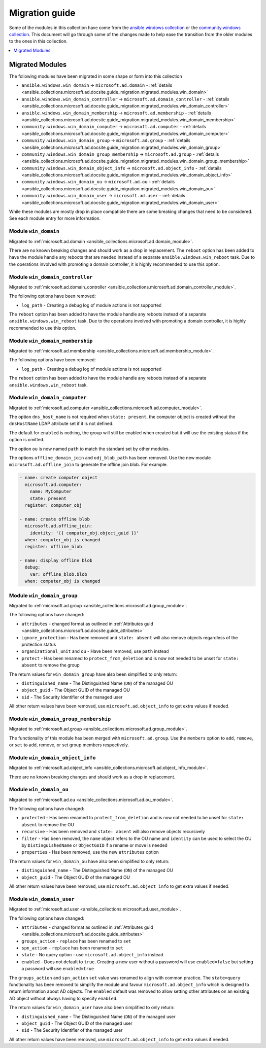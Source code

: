 .. _ansible_collections.microsoft.ad.docsite.guide_migration:

***************
Migration guide
***************

Some of the modules in this collection have come from the `ansible.windows collection <https://galaxy.ansible.com/ansible/windows>`_ or the `community.windows collection <https://galaxy.ansible.com/community/windows>`_. This document will go through some of the changes made to help ease the transition from the older modules to the ones in this collection.

.. contents::
  :local:
  :depth: 1

.. _ansible_collections.microsoft.ad.docsite.guide_migration.migrated_modules:

Migrated Modules
================

The following modules have been migrated in some shape or form into this collection

* ``ansible.windows.win_domain`` -> ``microsoft.ad.domain`` - :ref:`details <ansible_collections.microsoft.ad.docsite.guide_migration.migrated_modules.win_domain>`
* ``ansible.windows.win_domain_controller`` -> ``microsoft.ad.domain_controller`` - :ref:`details <ansible_collections.microsoft.ad.docsite.guide_migration.migrated_modules.win_domain_controller>`
* ``ansible.windows.win_domain_membership`` -> ``microsoft.ad.membership`` - :ref:`details <ansible_collections.microsoft.ad.docsite.guide_migration.migrated_modules.win_domain_membership>`
* ``community.windows.win_domain_computer`` -> ``microsoft.ad.computer`` - :ref:`details <ansible_collections.microsoft.ad.docsite.guide_migration.migrated_modules.win_domain_computer>`
* ``community.windows.win_domain_group`` -> ``microsoft.ad.group`` - :ref:`details <ansible_collections.microsoft.ad.docsite.guide_migration.migrated_modules.win_domain_group>`
* ``community.windows.win_domain_group_membership`` -> ``microsoft.ad.group`` - :ref:`details <ansible_collections.microsoft.ad.docsite.guide_migration.migrated_modules.win_domain_group_membership>`
* ``community.windows.win_domain_object_info`` -> ``microsoft.ad.object_info`` - :ref:`details <ansible_collections.microsoft.ad.docsite.guide_migration.migrated_modules.win_domain_object_info>`
* ``community.windows.win_domain_ou`` -> ``microsoft.ad.ou`` - :ref:`details <ansible_collections.microsoft.ad.docsite.guide_migration.migrated_modules.win_domain_ou>`
* ``community.windows.win_domain_user`` -> ``microsoft.ad.user`` - :ref:`details <ansible_collections.microsoft.ad.docsite.guide_migration.migrated_modules.win_domain_user>`

While these modules are mostly drop in place compatible there are some breaking changes that need to be considered. See each module entry for more information.

.. _ansible_collections.microsoft.ad.docsite.guide_migration.migrated_modules.win_domain:

Module ``win_domain``
---------------------

Migrated to :ref:`microsoft.ad.domain <ansible_collections.microsoft.ad.domain_module>`.

There are no known breaking changes and should work as a drop in replacement. The ``reboot`` option has been added to have the module handle any reboots that are needed instead of a separate ``ansible.windows.win_reboot`` task. Due to the operations involved with promoting a domain controller, it is highly recommended to use this option.

.. _ansible_collections.microsoft.ad.docsite.guide_migration.migrated_modules.win_domain_controller:

Module ``win_domain_controller``
--------------------------------

Migrated to :ref:`microsoft.ad.domain_controller <ansible_collections.microsoft.ad.domain_controller_module>`.

The following options have been removed:

* ``log_path`` - Creating a debug log of module actions is not supported

The ``reboot`` option has been added to have the module handle any reboots instead of a separate ``ansible.windows.win_reboot`` task. Due to the operations involved with promoting a domain controller, it is highly recommended to use this option.

.. _ansible_collections.microsoft.ad.docsite.guide_migration.migrated_modules.win_domain_membership:

Module ``win_domain_membership``
--------------------------------

Migrated to :ref:`microsoft.ad.membership <ansible_collections.microsoft.ad.membership_module>`.

The following options have been removed:

* ``log_path`` - Creating a debug log of module actions is not supported

The ``reboot`` option has been added to have the module handle any reboots instead of a separate ``ansible.windows.win_reboot`` task.

.. _ansible_collections.microsoft.ad.docsite.guide_migration.migrated_modules.win_domain_computer:

Module ``win_domain_computer``
------------------------------

Migrated to :ref:`microsoft.ad.computer <ansible_collections.microsoft.ad.computer_module>`.

The option ``dns_host_name`` is not required when ``state: present``, the computer object is created without the ``dnsHostName`` LDAP attribute set if it is not defined.

The default for ``enabled`` is nothing, the group will still be enabled when created but it will use the existing status if the option is omitted.

The option ``ou`` is now named ``path`` to match the standard set by other modules.

The options ``offline_domain_join`` and ``odj_blob_path`` has been removed. Use the new module ``microsoft.ad.offline_join`` to generate the offline join blob. For example:

.. code-block:: yaml

  - name: create computer object
    microsoft.ad.computer:
      name: MyComputer
      state: present
    register: computer_obj

  - name: create offline blob
    microsoft.ad.offline_join:
      identity: '{{ computer_obj.object_guid }}'
    when: computer_obj is changed
    register: offline_blob

  - name: display offline blob
    debug:
      var: offline_blob.blob
    when: computer_obj is changed

.. _ansible_collections.microsoft.ad.docsite.guide_migration.migrated_modules.win_domain_group:

Module ``win_domain_group``
---------------------------

Migrated to :ref:`microsoft.ad.group <ansible_collections.microsoft.ad.group_module>`.

The following options have changed:

* ``attributes`` - changed format as outlined in :ref:`Attributes guid <ansible_collections.microsoft.ad.docsite.guide_attributes>`
* ``ignore_protection`` - Has been removed and ``state: absent`` will also remove objects regardless of the protection status
* ``organizational_unit`` and ``ou`` - Have been removed, use ``path`` instead
* ``protect`` - Has been renamed to ``protect_from_deletion`` and is now not needed to be unset for ``state: absent`` to remove the group

The return values for ``win_domain_group`` have also been simplified to only return:

* ``distinguished_name`` - The Distinguished Name (``DN``) of the managed OU
* ``object_guid`` - The Object GUID of the managed OU
* ``sid`` - The Security Identifier of the managed user

All other return values have been removed, use ``microsoft.ad.object_info`` to get extra values if needed.

.. _ansible_collections.microsoft.ad.docsite.guide_migration.migrated_modules.win_domain_group_membership:

Module ``win_domain_group_membership``
--------------------------------------

Migrated to :ref:`microsoft.ad.group <ansible_collections.microsoft.ad.group_module>`.

The functionality of this module has been merged with ``microsoft.ad.group``. Use the ``members`` option to ``add``, ``remove``, or ``set`` to add, remove, or set group members respectively.

.. _ansible_collections.microsoft.ad.docsite.guide_migration.migrated_modules.win_domain_object_info:

Module ``win_domain_object_info``
---------------------------------

Migrated to :ref:`microsoft.ad.object_info <ansible_collections.microsoft.ad.object_info_module>`.

There are no known breaking changes and should work as a drop in replacement.

.. _ansible_collections.microsoft.ad.docsite.guide_migration.migrated_modules.win_domain_ou:

Module ``win_domain_ou``
------------------------

Migrated to :ref:`microsoft.ad.ou <ansible_collections.microsoft.ad.ou_module>`.

The following options have changed:

* ``protected`` - Has been renamed to ``protect_from_deletion`` and is now not needed to be unset for ``state: absent`` to remove the OU
* ``recursive`` - Has been removed and ``state: absent`` will also remove objects recursively
* ``filter`` - Has been removed, the ``name`` object refers to the OU name and ``identity`` can be used to select the OU by ``DistinguishedName`` or ``ObjectGUID`` if a rename or move is needed
* ``properties`` - Has been removed, use the new ``attributes`` option

The return values for ``win_domain_ou`` have also been simplified to only return:

* ``distinguished_name`` - The Distinguished Name (``DN``) of the managed OU
* ``object_guid`` - The Object GUID of the managed OU

All other return values have been removed, use ``microsoft.ad.object_info`` to get extra values if needed.

.. _ansible_collections.microsoft.ad.docsite.guide_migration.migrated_modules.win_domain_user:

Module ``win_domain_user``
--------------------------

Migrated to :ref:`microsoft.ad.user <ansible_collections.microsoft.ad.user_module>`.

The following options have changed:

* ``attributes`` - changed format as outlined in :ref:`Attributes guid <ansible_collections.microsoft.ad.docsite.guide_attributes>`
* ``groups_action`` - ``replace`` has been renamed to ``set``
* ``spn_action`` - ``replace`` has been renamed to ``set``
* ``state`` - No query option - use ``microsoft.ad.object_info`` instead
* ``enabled`` - Does not default to ``true``. Creating a new user without a password will use ``enabled=false`` but setting a password will use ``enabled=true``

The ``groups_action`` and ``spn_action`` ``set`` value was renamed to align with common practice. The ``state=query`` functionality has been removed to simplify the module and favour ``microsoft.ad.object_info`` which is designed to return information about AD objects. The ``enabled`` default was removed to allow setting other attributes on an existing AD object without always having to specify ``enabled``.

The return values for ``win_domain_user`` have also been simplified to only return:

* ``distinguished_name`` - The Distinguished Name (``DN``) of the managed user
* ``object_guid`` - The Object GUID of the managed user
* ``sid`` - The Security Identifier of the managed user

All other return values have been removed, use ``microsoft.ad.object_info`` to get extra values if needed.

